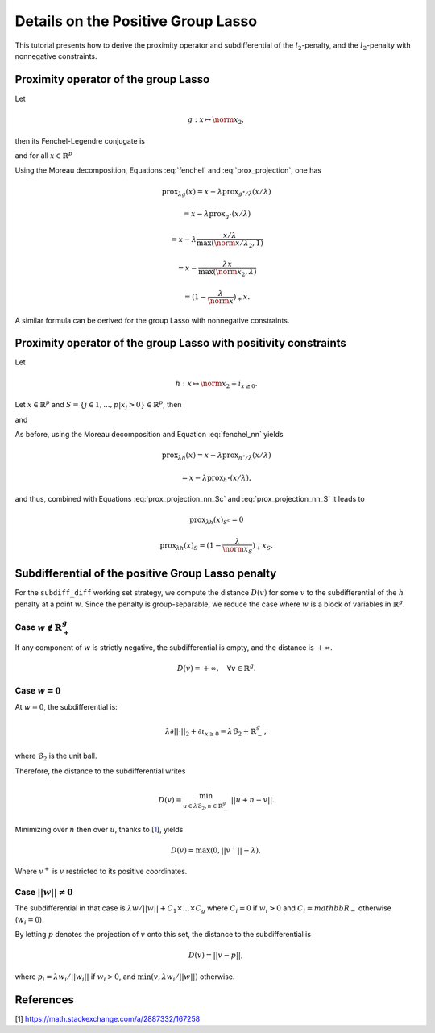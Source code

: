 .. _prox_nn_group_lasso:

===================================
Details on the Positive Group Lasso
===================================

This tutorial presents how to derive the proximity operator and subdifferential of the :math:`l_2`-penalty, and the :math:`l_2`-penalty with nonnegative constraints.


Proximity operator of the group Lasso
=====================================

Let

.. math::
    g:x \mapsto \norm{x}_2
    ,

then its Fenchel-Legendre conjugate is

.. math::
    :label: fenchel

    g^{\star}:x \mapsto i_{\norm{x}_2 \leq 1}
    ,

and for all :math:`x \in \mathbb{R}^p`

.. math::
    :label: prox_projection

    \text{prox}_{g^{\star}}(x)
    =
    \text{proj}_{\mathcal{B}_2}(x) = \frac{x}{\max(\norm{x}_2, 1)}
    .

Using the Moreau decomposition, Equations :eq:`fenchel` and :eq:`prox_projection`, one has


.. math::

    \text{prox}_{\lambda g}(x)
    =
    x
    - \lambda \text{prox}_{g^\star/\lambda }(x/\lambda)

.. math::

    = x
    - \lambda \text{prox}_{g^\star}(x/\lambda)

.. math::

    = x
    - \lambda  \frac{x/\lambda}{\max(\norm{x/\lambda}_2, 1)}

.. math::

    = x
    - \frac{\lambda x}{\max(\norm{x}_2, \lambda)}

.. math::

    = (1 - \frac{\lambda}{\norm{x}})_{+} x
    .

A similar formula can be derived for the group Lasso with nonnegative constraints.


Proximity operator of the group Lasso with positivity constraints
=================================================================

Let

.. math::
    h:x \mapsto \norm{x}_2
    + i_{x \geq 0}
    .

Let :math:`x \in \mathbb{R}^p` and :math:`S =  \{ j \in 1, ..., p | x_j > 0 \} \in \mathbb{R}^p`, then


.. math::
    :label: fenchel_nn

    h^{\star} :x  \mapsto i_{\norm{x_S}_2 \leq 1}
    ,

and

.. math::
    :label: prox_projection_nn_Sc

    \text{prox}_{h^{\star}}(x)_{S^c}
    =
    x_{S^c}


.. math::
    :label: prox_projection_nn_S

    \text{prox}_{h^{\star}}(x)_S
    =
    \text{proj}_{\mathcal{B}_2}(x_S) = \frac{x_S}{\max(\norm{x_S}_2, 1)}
    .

As before, using the Moreau decomposition and Equation :eq:`fenchel_nn` yields


.. math::

    \text{prox}_{\lambda h}(x)
    =
    x
    - \lambda \text{prox}_{h^\star / \lambda }(x/\lambda)

.. math::

    = x
    - \lambda \text{prox}_{h^\star}(x/\lambda)
    ,

and thus, combined with Equations :eq:`prox_projection_nn_Sc` and :eq:`prox_projection_nn_S` it leads to

.. math::

    \text{prox}_{\lambda h}(x)_{S^c} = 0

.. math::

    \text{prox}_{\lambda h}(x)_{S}
    =
    (1 - \frac{\lambda}{\norm{x_S}})_{+} x_S
    .



.. _subdiff_positive_group_lasso:
Subdifferential of the positive Group Lasso penalty
===================================================

For the ``subdiff_diff`` working set strategy, we compute the distance :math:`D(v)` for some :math:`v` to the subdifferential of the :math:`h` penalty at a point :math:`w`.
Since the penalty is group-separable, we reduce the case where :math:`w` is a block of variables in :math:`\mathbb{R}^g`.

Case :math:`w \notin \mathbb{R}_+^g`
------------------------------------

If any component of :math:`w` is strictly negative, the subdifferential is empty, and the distance is :math:`+ \infty`.

.. math::

    D(v) = + \infty, \quad \forall v \in \mathbb{R}^g
    .

Case :math:`w = 0`
------------------

At :math:`w = 0`, the subdifferential is:

.. math::

    \lambda \partial || \cdot ||_2 + \partial \iota_{x \geq 0} = \lambda \mathcal{B}_2 + \mathbb{R}_-^g
    ,

where :math:`\mathcal{B}_2` is the unit ball.

Therefore, the distance to the subdifferential writes

.. math::

    D(v) = \min_{u \in \lambda \mathcal{B}_2, n \in \mathbb{R}_{-}^g} \ || u + n - v ||
    .

Minimizing over :math:`n` then over :math:`u`, thanks to [`1 <https://math.stackexchange.com/a/2887332/167258>`_], yields

.. math::

    D(v) = \max(0, ||v^+|| - \lambda)
    ,

Where :math:`v^+` is :math:`v` restricted to its positive coordinates.

Case :math:`|| w  || \ne 0`
-----------------------------------
The subdifferential in that case is :math:`\lambda w / {|| w ||} + C_1 \times \ldots \times C_g` where :math:`C_i = {0}` if :math:`w_i > 0` and :math:`C_i = mathbb{R}_-` otherwise (:math:`w_i =0`).

By letting :math:`p` denotes the projection of :math:`v` onto this set, the distance to the subdifferential is

.. math::

    D(v) = || v - p ||
    ,

where :math:`p_i = \lambda w_i / {||w_i||}` if :math:`w_i > 0`, and :math:`\min(v, \lambda w_i / {||w||})` otherwise.


References
==========

[1] `<https://math.stackexchange.com/a/2887332/167258>`_
